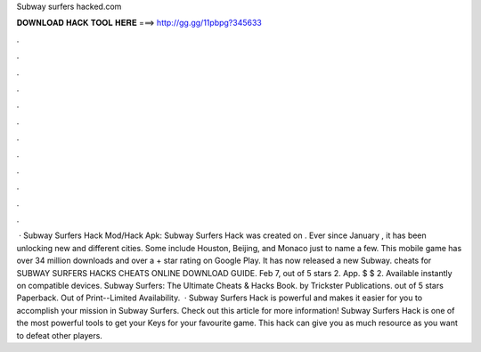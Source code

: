 Subway surfers hacked.com

𝐃𝐎𝐖𝐍𝐋𝐎𝐀𝐃 𝐇𝐀𝐂𝐊 𝐓𝐎𝐎𝐋 𝐇𝐄𝐑𝐄 ===> http://gg.gg/11pbpg?345633

.

.

.

.

.

.

.

.

.

.

.

.

 · Subway Surfers Hack Mod/Hack Apk: Subway Surfers Hack was created on . Ever since January , it has been unlocking new and different cities. Some include Houston, Beijing, and Monaco just to name a few. This mobile game has over 34 million downloads and over a + star rating on Google Play. It has now released a new Subway. cheats for SUBWAY SURFERS HACKS CHEATS ONLINE DOWNLOAD GUIDE. Feb 7, out of 5 stars 2. App. $ $ 2. Available instantly on compatible devices. Subway Surfers: The Ultimate Cheats & Hacks Book. by Trickster Publications. out of 5 stars Paperback. Out of Print--Limited Availability.  · Subway Surfers Hack is powerful and makes it easier for you to accomplish your mission in Subway Surfers. Check out this article for more information! Subway Surfers Hack is one of the most powerful tools to get your Keys for your favourite game. This hack can give you as much resource as you want to defeat other players.